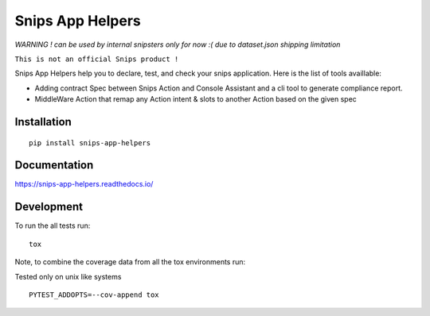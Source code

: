 =================
Snips App Helpers
=================

.. image:: https://readthedocs.org/projects/snips-app-helpers/badge/?style=flat
    :target: https://readthedocs.org/projects/snips-app-helpers
    :alt: Documentation Status

.. image:: https://travis-ci.org/DreamerMind/snips-app-helpers.svg?branch=master
    :alt: Travis-CI Build Status
    :target: https://travis-ci.org/DreamerMind/snips-app-helpers


.. image:: https://codecov.io/github/dreamermind/snips-app-helpers/coverage.svg?branch=master
    :alt: Coverage Status
    :target: https://codecov.io/github/dreamermind/snips-app-helpers

.. image:: https://img.shields.io/pypi/v/snips-app-helpers.svg
    :alt: PyPI Package latest release
    :target: https://pypi.org/project/snips-app-helpers

.. image:: https://img.shields.io/pypi/pyversions/snips-app-helpers.svg
    :alt: Supported versions
    :target: https://pypi.org/project/snips-app-helpers

.. image:: https://img.shields.io/github/license/dreamermind/snips-app-helpers.svg
   :target: https://github.com/dreamermind/snips-app-helpers/blob/master/LICENSE
   :alt: License


`WARNING ! can be used by internal snipsters only for now :( due to dataset.json shipping limitation`

``This is not an official Snips product !``

Snips App Helpers help you to declare, test, and check your snips application.
Here is the list of tools availlable:

- Adding contract Spec between Snips Action and Console Assistant and a cli tool to generate compliance report.

- MiddleWare Action that remap any Action intent & slots to another Action based on the given spec

Installation
============

::

    pip install snips-app-helpers

Documentation
=============

https://snips-app-helpers.readthedocs.io/


Development
===========


To run the all tests run::

    tox

Note, to combine the coverage data from all the tox environments run:

Tested only on unix like systems
::

   PYTEST_ADDOPTS=--cov-append tox
